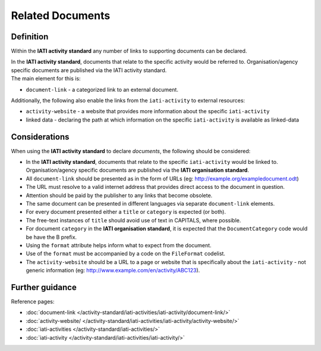 Related Documents
=================

Definition
----------
Within the **IATI activity standard** any number of links to supporting documents can be declared.

| In the **IATI activity standard**, documents that relate to the specific activity would be referred to.  Organisation/agency specific documents are published via the IATI activity standard.

| The main element for this is:

* ``document-link`` - a categorized link to an external document.

| Additionally, the following also enable the links from the ``iati-activity`` to external resources:

* ``activity-website``  - a website that provides more information about the specific ``iati-activity``
* linked data - declaring the path at which information on the specific ``iati-activity`` is available as linked-data

Considerations
--------------
When using the **IATI activity standard** to declare *documents*, the following should be considered:

* In the **IATI activity standard**, documents that relate to the specific ``iati-activity`` would be linked to.  Organisation/agency specific documents are published via the **IATI organisation standard**.

* All ``document-link`` should be presented as in the form of URLs (eg: http://example.org/exampledocument.odt)

* The URL must resolve to a valid internet address that provides direct access to the document in question.

* Attention should be paid by the publisher to any links that become obsolete.

* The same document can be presented in different languages via separate ``document-link`` elements.

* For every document presented either a ``title`` or ``category`` is expected (or both).

* The free-text instances of ``title`` should avoid use of text in CAPITALS, where possible.

* For document ``category`` in the **IATI organisation standard**, it is expected that the ``DocumentCategory`` code would be have the B prefix.

* Using the ``format`` attribute helps inform what to expect from the document.

* Use of the ``format`` must be accompanied by a code on the ``FileFormat`` codelist.

* The ``activity-website`` should be a URL to a page or website that is specifically about the ``iati-activity`` - not generic information (eg: http://www.example.com/en/activity/ABC123).


Further guidance
----------------

Reference pages:

* :doc:`document-link </activity-standard/iati-activities/iati-activity/document-link/>`
* :doc:`activity-website/ </activity-standard/iati-activities/iati-activity/activity-website/>`

* :doc:`iati-activities </activity-standard/iati-activities/>`
* :doc:`iati-activity </activity-standard/iati-activities/iati-activity/>`
